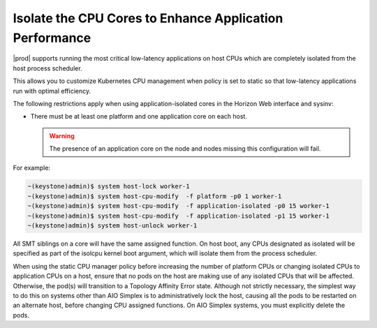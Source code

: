 
.. bew1572888575258
.. _isolating-cpu-cores-to-enhance-application-performance:

========================================================
Isolate the CPU Cores to Enhance Application Performance
========================================================

|prod| supports running the most critical low-latency applications on host CPUs
which are completely isolated from the host process scheduler.

This allows you to customize Kubernetes CPU management when policy is set to
static so that low-latency applications run with optimal efficiency.

The following restrictions apply when using application-isolated cores in the
Horizon Web interface and sysinv:

-   There must be at least one platform and one application core on each host.

    .. warning::
        The presence of an application core on the node and nodes missing this
        configuration will fail.


For example:

.. code-block:: none

    ~(keystone)admin)$ system host-lock worker-1
    ~(keystone)admin)$ system host-cpu-modify  -f platform -p0 1 worker-1
    ~(keystone)admin)$ system host-cpu-modify  -f application-isolated -p0 15 worker-1
    ~(keystone)admin)$ system host-cpu-modify  -f application-isolated -p1 15 worker-1
    ~(keystone)admin)$ system host-unlock worker-1

All SMT siblings on a core will have the same assigned function. On host boot,
any CPUs designated as isolated will be specified as part of the isolcpu kernel
boot argument, which will isolate them from the process scheduler.

.. only:: partner

    .. include:: /_includes/isolating-cpu-cores-to-enhance-application-performance.rest
       :start-after: usage-limitation-begin
       :end-before: usage-limitation-end

When using the static CPU manager policy before increasing the number of
platform CPUs or changing isolated CPUs to application CPUs on a host, ensure
that no pods on the host are making use of any isolated CPUs that will be
affected. Otherwise, the pod\(s\) will transition to a Topology Affinity Error
state. Although not strictly necessary, the simplest way to do this on systems
other than AIO Simplex is to administratively lock the host, causing all the
pods to be restarted on an alternate host, before changing CPU assigned
functions. On AIO Simplex systems, you must explicitly delete the pods.

.. only:: partner

   .. include:: /_includes/isolating-cpu-cores-to-enhance-application-performance.rest
      :start-after: changes-relative-to-root-begin
      :end-before: changes-relative-to-root-end
